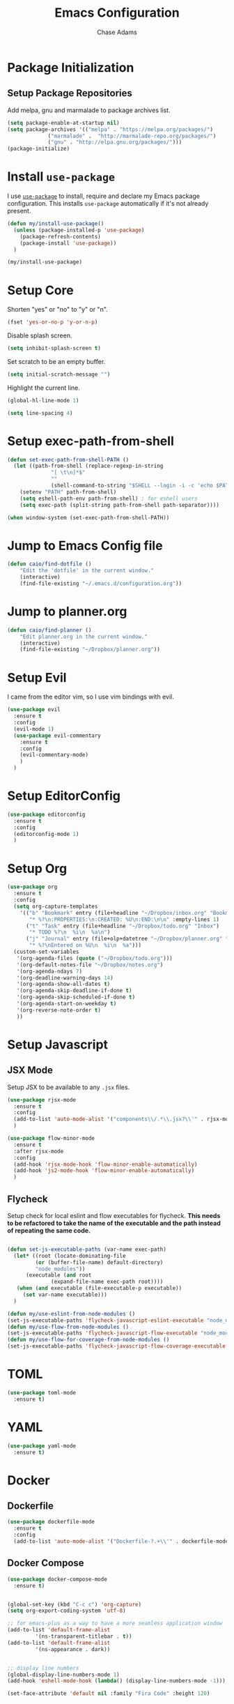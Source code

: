 #+TITLE: Emacs Configuration
#+AUTHOR: Chase Adams
#+EMAIL: realchaseadams@gmail.com

* Package Initialization

** Setup Package Repositories

Add melpa, gnu and marmalade to package archives list.

#+BEGIN_SRC emacs-lisp
  (setq package-enable-at-startup nil)
  (setq package-archives '(("melpa" . "https://melpa.org/packages/")
			   ("marmalade" .  "http://marmalade-repo.org/packages/")
			   ("gnu" . "http://elpa.gnu.org/packages/")))
  (package-initialize)
#+END_SRC

* Install =use-package=

I use [[https://github.com/jwiegley/use-package][=use-package=]] to install, require and declare my Emacs package configuration. This installs =use-package= automatically if it's not already present.

#+BEGIN_SRC emacs-lisp
  (defun my/install-use-package()
    (unless (package-installed-p 'use-package)
      (package-refresh-contents)
      (package-install 'use-package))
    )

  (my/install-use-package)
#+END_SRC

* Setup Core

Shorten "yes" or "no" to "y" or "n".

#+BEGIN_SRC emacs-lisp
  (fset 'yes-or-no-p 'y-or-n-p)
#+END_SRC

Disable splash screen.

#+BEGIN_SRC emacs-lisp
  (setq inhibit-splash-screen t)
#+END_SRC

Set scratch to be an empty buffer.

#+BEGIN_SRC emacs-lisp
  (setq initial-scratch-message "")
#+END_SRC

Highlight the current line.

#+BEGIN_SRC emacs-lisp
  (global-hl-line-mode 1)
#+END_SRC

#+BEGIN_SRC emacs-lisp
  (setq line-spacing 4)
#+END_SRC


* Setup exec-path-from-shell
#+BEGIN_SRC emacs-lisp
  (defun set-exec-path-from-shell-PATH ()
    (let ((path-from-shell (replace-regexp-in-string
			    "[ \t\n]*$"
			    ""
			    (shell-command-to-string "$SHELL --login -i -c 'echo $PATH'"))))
      (setenv "PATH" path-from-shell)
      (setq eshell-path-env path-from-shell) ; for eshell users
      (setq exec-path (split-string path-from-shell path-separator))))

  (when window-system (set-exec-path-from-shell-PATH))
#+END_SRC
* Jump to Emacs Config file
#+BEGIN_SRC emacs-lisp
(defun caio/find-dotfile ()
    "Edit the 'dotfile' in the current window."
    (interactive)
    (find-file-existing "~/.emacs.d/configuration.org"))
#+END_SRC

* Jump to planner.org
#+BEGIN_SRC emacs-lisp
  (defun caio/find-planner ()
      "Edit planner.org in the current window."
      (interactive)
      (find-file-existing "~/Dropbox/planner.org"))
#+END_SRC

* Setup Evil

I came from the editor vim, so I use vim bindings with evil.

#+BEGIN_SRC emacs-lisp
  (use-package evil
    :ensure t
    :config
    (evil-mode 1)
    (use-package evil-commentary
      :ensure t
      :config
      (evil-commentary-mode)
      )
    )
#+END_SRC

* Setup EditorConfig
#+BEGIN_SRC emacs-lisp
  (use-package editorconfig
    :ensure t
    :config
    (editorconfig-mode 1)
    )
#+END_SRC

* Setup Org
#+BEGIN_SRC emacs-lisp
  (use-package org
    :ensure t
    :config
    (setq org-capture-templates
	  '(("b" "Bookmark" entry (file+headline "~/Dropbox/inbox.org" "Bookmarks")
	     "* %?\n:PROPERTIES:\n:CREATED: %U\n:END:\n\n" :empty-lines 1)
	    ("t" "Task" entry (file+headline "~/Dropbox/todo.org" "Inbox")
	     "* TODO %?\n  %i\n  %a\n")
	    ("j" "Journal" entry (file+olp+datetree "~/Dropbox/planner.org" "Journal")
	     "* %?\nEntered on %U\n  %i\n  %a")))
    (custom-set-variables
     '(org-agenda-files (quote ("~/Dropbox/todo.org")))
     '(org-default-notes-file "~/Dropbox/notes.org")
     '(org-agenda-ndays 7)
     '(org-deadline-warning-days 14)
     '(org-agenda-show-all-dates t)
     '(org-agenda-skip-deadline-if-done t)
     '(org-agenda-skip-scheduled-if-done t)
     '(org-agenda-start-on-weekday t)
     '(org-reverse-note-order t)
     ))
#+END_SRC


* Setup Javascript

** JSX Mode
Setup JSX to be available to any =.jsx= files.

#+BEGIN_SRC emacs-lisp
  (use-package rjsx-mode
    :ensure t
    :config
    (add-to-list 'auto-mode-alist '("components\\/.*\\.jsx?\\'" . rjsx-mode))
    )

  (use-package flow-minor-mode
    :ensure t
    :after rjsx-mode
    :config
    (add-hook 'rjsx-mode-hook 'flow-minor-enable-automatically)
    (add-hook 'js2-mode-hook 'flow-minor-enable-automatically)
    )
#+END_SRC


** Flycheck

Setup check for local eslint and flow executables for flycheck. *This needs to be refactored to take the name of the executable and the path instead of repeating the same code.*

#+BEGIN_SRC emacs-lisp

  (defun set-js-executable-paths (var-name exec-path)
    (let* ((root (locate-dominating-file
		   (or (buffer-file-name) default-directory)
		   "node_modules"))
	    (executable (and root
			    (expand-file-name exec-path root))))
	 (when (and executable (file-executable-p executable))
	   (set var-name executable)))
    )

  (defun my/use-eslint-from-node-modules ()
  (set-js-executable-paths 'flycheck-javascript-eslint-executable "node_modules/eslint/bin/eslint.js"))
  (defun my/use-flow-from-node-modules ()
  (set-js-executable-paths 'flycheck-javascript-flow-executable "node_modules/.bin/flow"))
  (defun my/use-flow-for-coverage-from-node-modules ()
  (set-js-executable-paths 'flycheck-javascript-flow-coverage-executable "node_modules/.bin/flow"))

#+END_SRC

* TOML
#+BEGIN_SRC emacs-lisp
  (use-package toml-mode
    :ensure t)
#+END_SRC

* YAML
#+BEGIN_SRC emacs-lisp
  (use-package yaml-mode
    :ensure t)
#+END_SRC

* Docker
** Dockerfile
#+BEGIN_SRC emacs-lisp
  (use-package dockerfile-mode
    :ensure t
    :config
    (add-to-list 'auto-mode-alist '("Dockerfile-?.+\\'" . dockerfile-mode)))
#+END_SRC

** Docker Compose
#+BEGIN_SRC emacs-lisp
  (use-package docker-compose-mode
    :ensure t)
#+END_SRC

#+BEGIN_SRC emacs-lisp

  (global-set-key (kbd "C-c c") 'org-capture)
  (setq org-export-coding-system 'utf-8)

  ;; for emacs-plus as a way to have a more seamless application window
  (add-to-list 'default-frame-alist
	       '(ns-transparent-titlebar . t))
  (add-to-list 'default-frame-alist
	       '(ns-appearance . dark))


  ;; display line numbers
  (global-display-line-numbers-mode 1)
  (add-hook 'eshell-mode-hook (lambda() (display-line-numbers-mode -1)))

  (set-face-attribute 'default nil :family "Fira Code" :height 120)
#+END_SRC

* UI


#+BEGIN_SRC emacs-lisp
 (if (fboundp 'menu-bar-mode) (menu-bar-mode -1))
  (if (fboundp 'scroll-bar-mode) (scroll-bar-mode -1))
  (if (fboundp 'tool-bar-mode) (tool-bar-mode -1))

  ;; detach the UI customization that gets appended to the file every save http://emacsblog.org/2008/12/06/quick-tip-detaching-the-custom-file/
  (setq custom-file (make-temp-file "emacs-custom"))

  ;; bind escape to keyboard escape (so I don't have to gg when in the mini-buffer, acts more like vim
  (global-set-key (kbd "<escape>")      'keyboard-escape-quit)

  ;; disable creating backup~ files
  (setq make-backup-files nil)
  ;; disable creating #autosave# files
  (setq auto-save-default nil)

  (show-paren-mode 1)
  (add-hook 'prog-mode-hook 'electric-pair-local-mode)

  (setq truncate-lines t word-wrap nil)

  (setq ring-bell-function 'ignore) ;; the bell annoys the h*ck out of me, turn it off

#+END_SRC

#+BEGIN_SRC emacs-lisp
  (custom-set-faces
   '(default ((t :inherit nil :stipple nil :background "#20242D" :foreground "#C7C8FF")))
   '(hl-line ((t :background "#2D323F")))
   '(line-number ((t :foreground "#676784")))

   '(font-lock-function-face ((t :foreground "#DD92F6")))
   '(font-lock-keyword-face ((t :foreground "#DD92F6")))
   '(font-lock-comment-face ((t :foreground "#59496D")))
   '(font-lock-string-face ((t :foreground "#7EFDD0")))
   '(font-lock-variable-name-face ((t :foreground "#69B4F")))

   '(grep-hit-match ((t :background "#463a56")))
   '(grep-match-match ((t :background "#463a56")))
   '(match ((t :background "#463a56")))
   '(isearch ((t :background "#463a56")))

   '(button ((t :foreground "#69B4F9" :underline t)))
   '(link ((t :foreground "#69B4F9" :underline t)))
   '(link-visited ((t :foreground "#DD92F6" :underline t)))
   '(cursor ((t :background "#DD92F6")))
   '(show-paren-match ((t :foreground "#20242D" :background "#DD92F6")))
   '(show-paren-mismatch ((t :foreground "#20242D" :background "#FCAD3F")))
   '(paren-face-no-match ((t :foreground "#20242D" :background "#FF8E8E")))

   '(rjsx-tag ((t :foreground "#DD92F6")))

   '(org-block ((t :foreground "#C7C8FF")))
   '(org-block-begin-line ((t :foreground "#DD92F6")))
   '(org-document-title ((t :foreground "#7EFDD0")))
   '(org-document-info-keyword ((t :foreground "#0adeff" :weight bold)))
   '(org-level-1 ((t :foreground "#DD92F6")))
   '(org-level-2 ((t :foreground "#0adeff")))
   '(org-level-3 ((t :foreground "#0adeff")))
   '(org-level-4 ((t :foreground "#0adeff")))
   '(org-level-5 ((t :foreground "#0adeff")))
   '(org-level-6 ((t :foreground "#0adeff")))
   '(org-level-7 ((t :foreground "#0adeff")))
   '(org-level-8 ((t :foreground "#0adeff")))

   '(dockerfile-image-name ((t :foreground "#7EFDD0")))

   '(mode-line ((t :background "#20242D" :foreground "#C7C8FF")))
   '(mode-line-inactive ((t :background "#20242D" :foreground "#676784")))
   '(region ((t :background "#463a56")))
   )
#+END_SRC

#+RESULTS:
